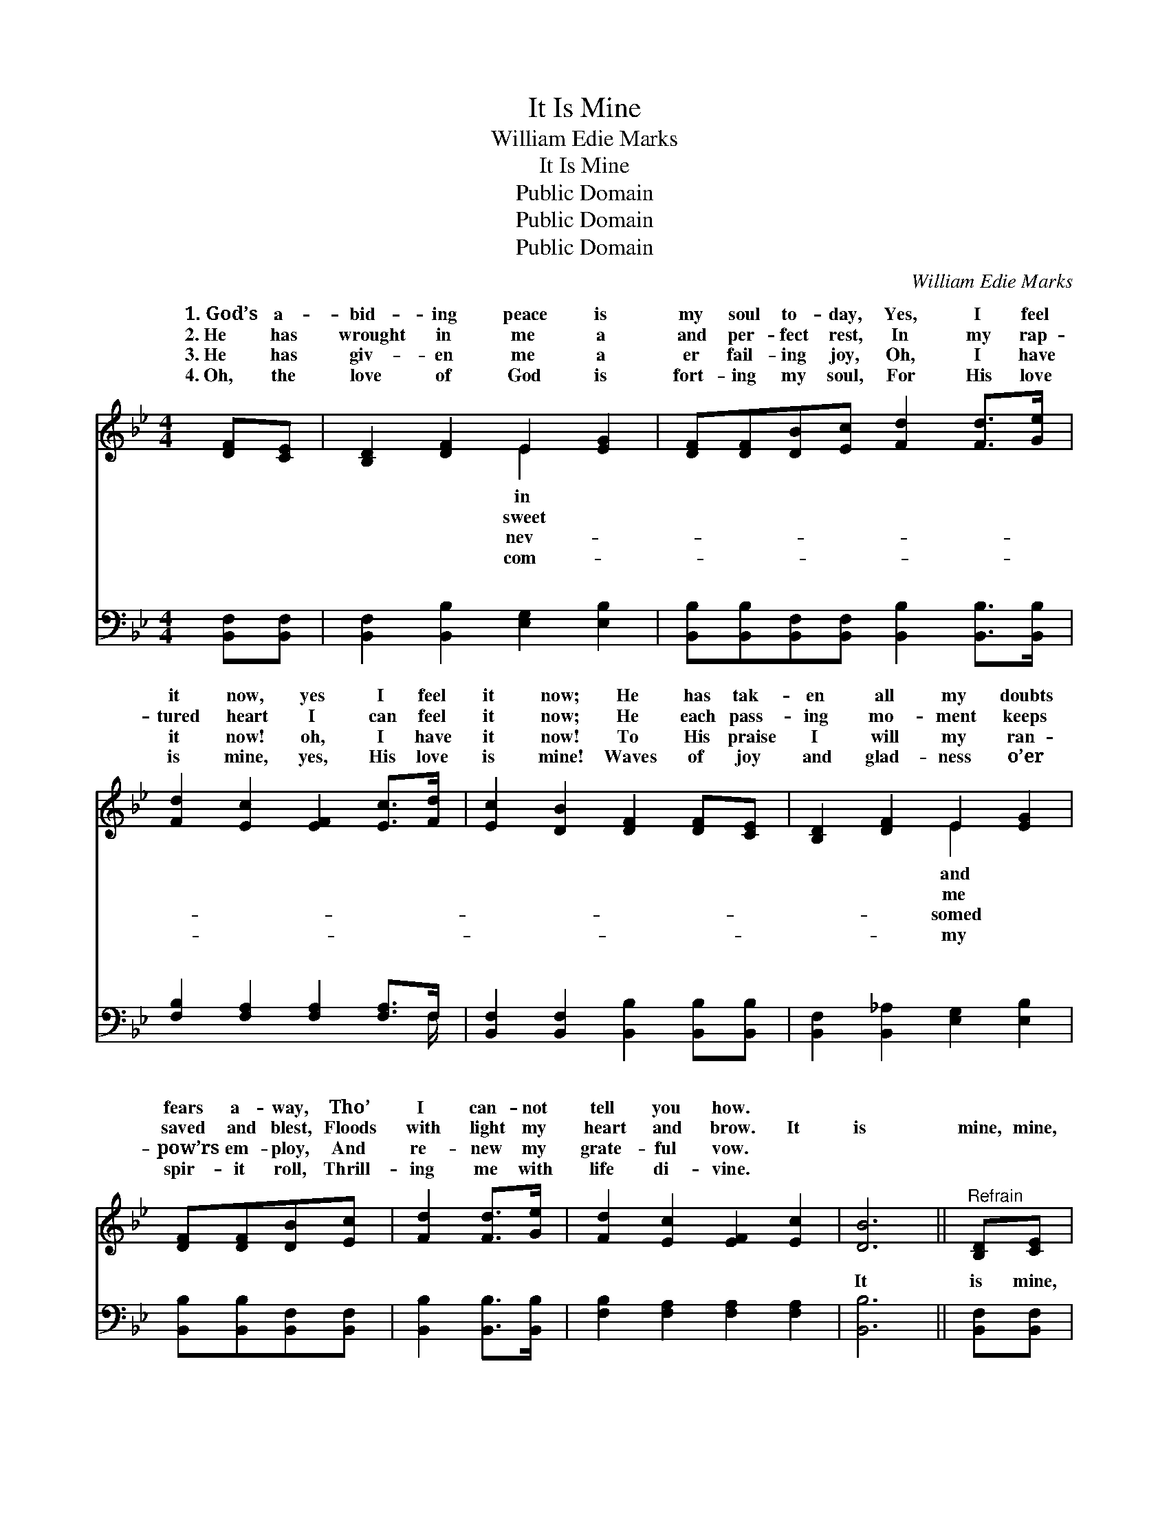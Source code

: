 X:1
T:It Is Mine
T:William Edie Marks
T:It Is Mine
T:Public Domain
T:Public Domain
T:Public Domain
C:William Edie Marks
Z:Public Domain
%%score ( 1 2 ) ( 3 4 )
L:1/8
M:4/4
K:Bb
V:1 treble 
V:2 treble 
V:3 bass 
V:4 bass 
V:1
 [DF][CE] | [B,D]2 [DF]2 E2 [EG]2 | [DF][DF][DB][Ec] [Fd]2 [Fd]>[Ge] | %3
w: 1.~God’s a-|bid- ing peace is|my soul to- day, Yes, I feel|
w: 2.~He has|wrought in me a|and per- fect rest, In my rap-|
w: 3.~He has|giv- en me a|er fail- ing joy, Oh, I have|
w: 4.~Oh, the|love of God is|fort- ing my soul, For His love|
 [Fd]2 [Ec]2 [EF]2 [Ec]>[Fd] | [Ec]2 [DB]2 [DF]2 [DF][CE] | [B,D]2 [DF]2 E2 [EG]2 | %6
w: it now, yes I feel|it now; He has tak-|en all my doubts|
w: tured heart I can feel|it now; He each pass-|ing mo- ment keeps|
w: it now! oh, I have|it now! To His praise|I will my ran-|
w: is mine, yes, His love|is mine! Waves of joy|and glad- ness o’er|
 [DF][DF][DB][Ec] | [Fd]2 [Fd]>[Ge] | [Fd]2 [Ec]2 [EF]2 [Ec]2 | [DB]6 ||"^Refrain" [B,D][CE] | %11
w: fears a- way, Tho’|I can- not|tell you how. *|||
w: saved and blest, Floods|with light my|heart and brow. It|is|mine, mine,|
w: pow’rs em- ploy, And|re- new my|grate- ful vow. *|||
w: spir- it roll, Thrill-|ing me with|life di- vine. *|||
 (DDDD) (EEEE) | [DF][DF][FB][Fc] [Fd]2 [Fd]>[Ge] | [Fd]2 [Ec]2 [EF]2 [Ec]>[Fd] | %14
w: |||
w: bless- * * * èd * * *|name! He has giv- en peace, per-|fect peace to me; It|
w: |||
w: |||
 [Ec]2 [DB]2 [DF]2 [B,D][CE] | (DDDD) (EEEE) | [DF][DF][FB][Fc] [Fd]2 [Fd]>[Ge] | %17
w: |||
w: is mine, mine, bless- èd|be * * * His * * *|for all e- ter- ni- ty! *|
w: |||
w: |||
 [Fd]2 [Ec]2 [EF]2 [Ec]2 | [DB]6 |] %19
w: ||
w: ||
w: ||
w: ||
V:2
 x2 | x4 E2 x2 | x8 | x8 | x8 | x4 E2 x2 | x4 | x4 | x8 | x6 || x2 | F4 G4 | x8 | x8 | x8 | F4 G4 | %16
w: |in||||and|||||||||||
w: |sweet||||me||||||be His||||name! Mine|
w: |nev-||||somed|||||||||||
w: |com-||||my|||||||||||
 x8 | x8 | x6 |] %19
w: |||
w: |||
w: |||
w: |||
V:3
 [B,,F,][B,,F,] | [B,,F,]2 [B,,B,]2 [E,G,]2 [E,B,]2 | %2
w: ~ ~|~ ~ ~ ~|
 [B,,B,][B,,B,][B,,F,][B,,F,] [B,,B,]2 [B,,B,]>[B,,B,] | [F,B,]2 [F,A,]2 [F,A,]2 [F,A,]>F, | %4
w: ~ ~ ~ ~ ~ ~ ~|~ ~ ~ ~ ~|
 [B,,F,]2 [B,,F,]2 [B,,B,]2 [B,,B,][B,,B,] | [B,,F,]2 [B,,_A,]2 [E,G,]2 [E,B,]2 | %6
w: ~ ~ ~ ~ ~|~ ~ ~ ~|
 [B,,B,][B,,B,][B,,F,][B,,F,] | [B,,B,]2 [B,,B,]>[B,,B,] | [F,B,]2 [F,A,]2 [F,A,]2 [F,A,]2 | %9
w: ~ ~ ~ ~|~ ~ ~|~ ~ ~ ~|
 [B,,B,]6 || [B,,F,][B,,F,] | [B,,B,][B,,B,][B,,B,][B,,B,] [E,B,][E,B,][E,B,][E,B,] | %12
w: It|is mine,|this price- less trea- sure, ev- er ~|
 [B,,B,][B,,B,][D,B,][F,A,] B,2 [B,,B,]>[B,,B,] | [F,B,]2 [F,A,]2 [F,A,]2 [F,A,]>[F,A,] | %14
w: ~ ~ ~ ~ ~ ~ ~|~ ~ ~ ~ ~|
 [B,,F,]2 [B,,F,]2 [B,,B,]2 [B,,F,][B,,F,] | %15
w: ~ ~ ~ mine, this|
 [B,,B,][B,,B,][B,,B,][B,,B,] [E,B,][E,B,][E,B,][E,B,] | %16
w: price- less trea- sure, ev- er * *|
 [B,,B,][B,,B,][D,B,][F,A,] B,2 [B,,B,]>[E,B,] | [F,B,]2 [F,A,]2 [F,A,]2 F,2 | [B,,F,]6 |] %19
w: |||
V:4
 x2 | x8 | x8 | x15/2 F,/ | x8 | x8 | x4 | x4 | x8 | x6 || x2 | x8 | x4 B,2 x2 | x8 | x8 | x8 | %16
w: |||~|||||||||~||||
 x4 B,2 x2 | x6 F,2 | x6 |] %19
w: |||

